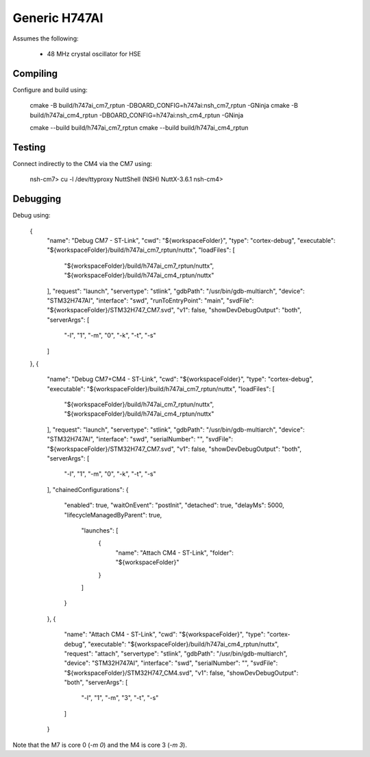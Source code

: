 ==============
Generic H747AI
==============

Assumes the following:

    * 48 MHz crystal oscillator for HSE

Compiling
---------

Configure and build using:

    cmake -B build/h747ai_cm7_rptun -DBOARD_CONFIG=h747ai:nsh_cm7_rptun -GNinja
    cmake -B build/h747ai_cm4_rptun -DBOARD_CONFIG=h747ai:nsh_cm4_rptun -GNinja

    cmake --build build/h747ai_cm7_rptun
    cmake --build build/h747ai_cm4_rptun

Testing
-------

Connect indirectly to the CM4 via the CM7 using:

    nsh-cm7> cu -l /dev/ttyproxy
    NuttShell (NSH) NuttX-3.6.1
    nsh-cm4>

Debugging
---------

Debug using:

	{
		"name": "Debug CM7 - ST-Link",
		"cwd": "${workspaceFolder}",
		"type": "cortex-debug",
		"executable": "${workspaceFolder}/build/h747ai_cm7_rptun/nuttx",
		"loadFiles": [
			"${workspaceFolder}/build/h747ai_cm7_rptun/nuttx",
			"${workspaceFolder}/build/h747ai_cm4_rptun/nuttx"
		],
		"request": "launch",
		"servertype": "stlink",
		"gdbPath": "/usr/bin/gdb-multiarch",
		"device": "STM32H747AI",
		"interface": "swd",
		"runToEntryPoint": "main",
		"svdFile": "${workspaceFolder}/STM32H747_CM7.svd",
		"v1": false,
		"showDevDebugOutput": "both",
		"serverArgs": [
			"-l",
			"1",
			"-m",
			"0",
			"-k",
			"-t",
			"-s"
		]
	},
	{
		"name": "Debug CM7+CM4 - ST-Link",
		"cwd": "${workspaceFolder}",
		"type": "cortex-debug",
		"executable": "${workspaceFolder}/build/h747ai_cm7_rptun/nuttx",
		"loadFiles": [
			"${workspaceFolder}/build/h747ai_cm7_rptun/nuttx",
			"${workspaceFolder}/build/h747ai_cm4_rptun/nuttx"
		],
		"request": "launch",
		"servertype": "stlink",
		"gdbPath": "/usr/bin/gdb-multiarch",
		"device": "STM32H747AI",
		"interface": "swd",
		"serialNumber": "",
		"svdFile": "${workspaceFolder}/STM32H747_CM7.svd",
		"v1": false,
		"showDevDebugOutput": "both",
		"serverArgs": [
			"-l",
			"1",
			"-m",
			"0",
			"-k",
			"-t",
			"-s"
		],
		"chainedConfigurations": {
			"enabled": true,
			"waitOnEvent": "postInit",
			"detached": true,
			"delayMs": 5000,
			"lifecycleManagedByParent": true,
				"launches": [
					{
						"name": "Attach CM4 - ST-Link",
						"folder": "${workspaceFolder}"
					}
				]
			}
		},
		{
			"name": "Attach CM4 - ST-Link",
			"cwd": "${workspaceFolder}",
			"type": "cortex-debug",
			"executable": "${workspaceFolder}/build/h747ai_cm4_rptun/nuttx",
			"request": "attach",
			"servertype": "stlink",
			"gdbPath": "/usr/bin/gdb-multiarch",
			"device": "STM32H747AI",
			"interface": "swd",
			"serialNumber": "",
			"svdFile": "${workspaceFolder}/STM32H747_CM4.svd",
			"v1": false,
			"showDevDebugOutput": "both",
			"serverArgs": [
				"-l",
				"1",
				"-m",
				"3",
				"-t",
				"-s"
			]
		}

Note that the M7 is core 0 (`-m 0`) and the M4 is core 3 (`-m 3`).
